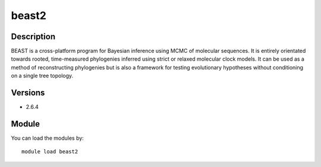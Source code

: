 .. _backbone-label:

beast2
==============================

Description
~~~~~~~~
BEAST is a cross-platform program for Bayesian inference using MCMC of molecular sequences. It is entirely orientated towards rooted, time-measured phylogenies inferred using strict or relaxed molecular clock models. It can be used as a method of reconstructing phylogenies but is also a framework for testing evolutionary hypotheses without conditioning on a single tree topology.

Versions
~~~~~~~~
- 2.6.4

Module
~~~~~~~~
You can load the modules by::

    module load beast2

